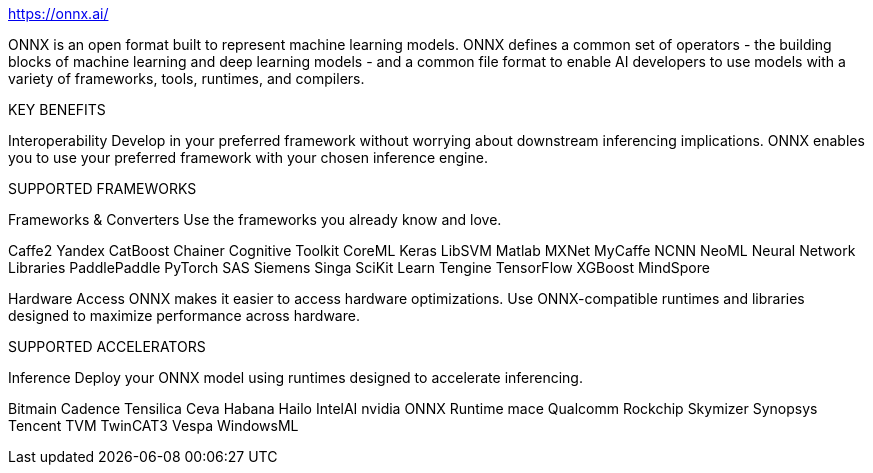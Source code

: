 

https://onnx.ai/



ONNX is an open format built to represent machine learning models. ONNX defines a common set of operators - the building blocks of machine learning and deep learning models - and a common file format to enable AI developers to use models with a variety of frameworks, tools, runtimes, and compilers.


KEY BENEFITS

Interoperability
Develop in your preferred framework without worrying about downstream inferencing implications. ONNX enables you to use your preferred framework with your chosen inference engine.

SUPPORTED FRAMEWORKS


Frameworks & Converters
Use the frameworks you already know and love.

Caffe2
Yandex CatBoost
Chainer
Cognitive Toolkit
CoreML
Keras
LibSVM
Matlab
MXNet
MyCaffe
NCNN
NeoML
Neural Network Libraries
PaddlePaddle
PyTorch
SAS
Siemens
Singa
SciKit Learn
Tengine
TensorFlow
XGBoost
MindSpore







Hardware Access
ONNX makes it easier to access hardware optimizations. Use ONNX-compatible runtimes and libraries designed to maximize performance across hardware.

SUPPORTED ACCELERATORS


Inference
Deploy your ONNX model using runtimes designed to accelerate inferencing.

Bitmain
Cadence Tensilica
Ceva
Habana
Hailo
IntelAI
nvidia
ONNX Runtime
mace
Qualcomm
Rockchip
Skymizer
Synopsys
Tencent
TVM
TwinCAT3
Vespa
WindowsML



